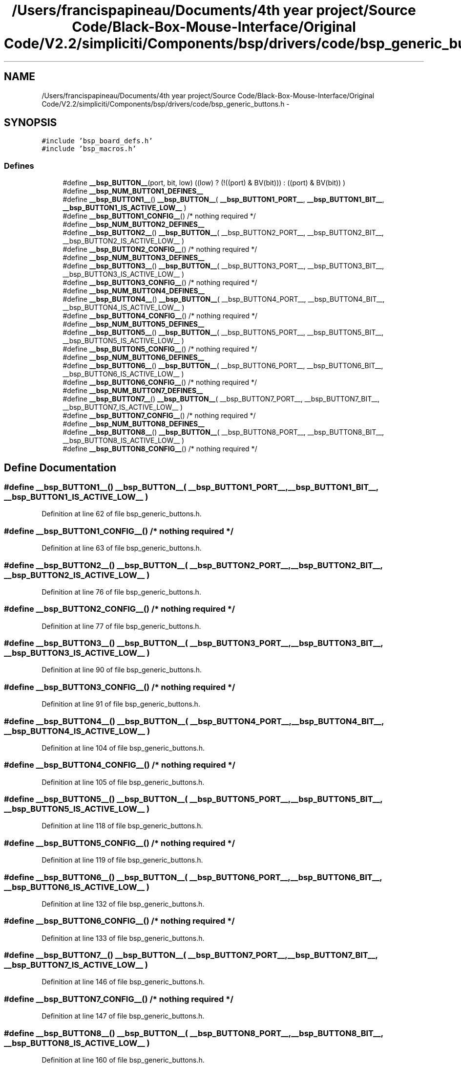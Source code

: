 .TH "/Users/francispapineau/Documents/4th year project/Source Code/Black-Box-Mouse-Interface/Original Code/V2.2/simpliciti/Components/bsp/drivers/code/bsp_generic_buttons.h" 3 "Sat Jun 22 2013" "Version VER 0.0" "Chronos Ti - Original Firmware" \" -*- nroff -*-
.ad l
.nh
.SH NAME
/Users/francispapineau/Documents/4th year project/Source Code/Black-Box-Mouse-Interface/Original Code/V2.2/simpliciti/Components/bsp/drivers/code/bsp_generic_buttons.h \- 
.SH SYNOPSIS
.br
.PP
\fC#include 'bsp_board_defs\&.h'\fP
.br
\fC#include 'bsp_macros\&.h'\fP
.br

.SS "Defines"

.in +1c
.ti -1c
.RI "#define \fB__bsp_BUTTON__\fP(port, bit, low)   ((low) ? (!((port) & BV(bit))) : ((port) & BV(bit)) )"
.br
.ti -1c
.RI "#define \fB__bsp_NUM_BUTTON1_DEFINES__\fP"
.br
.ti -1c
.RI "#define \fB__bsp_BUTTON1__\fP()   \fB__bsp_BUTTON__\fP( \fB__bsp_BUTTON1_PORT__\fP, \fB__bsp_BUTTON1_BIT__\fP, \fB__bsp_BUTTON1_IS_ACTIVE_LOW__\fP )"
.br
.ti -1c
.RI "#define \fB__bsp_BUTTON1_CONFIG__\fP()   /* nothing required */"
.br
.ti -1c
.RI "#define \fB__bsp_NUM_BUTTON2_DEFINES__\fP"
.br
.ti -1c
.RI "#define \fB__bsp_BUTTON2__\fP()   \fB__bsp_BUTTON__\fP( __bsp_BUTTON2_PORT__, __bsp_BUTTON2_BIT__, __bsp_BUTTON2_IS_ACTIVE_LOW__ )"
.br
.ti -1c
.RI "#define \fB__bsp_BUTTON2_CONFIG__\fP()   /* nothing required */"
.br
.ti -1c
.RI "#define \fB__bsp_NUM_BUTTON3_DEFINES__\fP"
.br
.ti -1c
.RI "#define \fB__bsp_BUTTON3__\fP()   \fB__bsp_BUTTON__\fP( __bsp_BUTTON3_PORT__, __bsp_BUTTON3_BIT__, __bsp_BUTTON3_IS_ACTIVE_LOW__ )"
.br
.ti -1c
.RI "#define \fB__bsp_BUTTON3_CONFIG__\fP()   /* nothing required */"
.br
.ti -1c
.RI "#define \fB__bsp_NUM_BUTTON4_DEFINES__\fP"
.br
.ti -1c
.RI "#define \fB__bsp_BUTTON4__\fP()   \fB__bsp_BUTTON__\fP( __bsp_BUTTON4_PORT__, __bsp_BUTTON4_BIT__, __bsp_BUTTON4_IS_ACTIVE_LOW__ )"
.br
.ti -1c
.RI "#define \fB__bsp_BUTTON4_CONFIG__\fP()   /* nothing required */"
.br
.ti -1c
.RI "#define \fB__bsp_NUM_BUTTON5_DEFINES__\fP"
.br
.ti -1c
.RI "#define \fB__bsp_BUTTON5__\fP()   \fB__bsp_BUTTON__\fP( __bsp_BUTTON5_PORT__, __bsp_BUTTON5_BIT__, __bsp_BUTTON5_IS_ACTIVE_LOW__ )"
.br
.ti -1c
.RI "#define \fB__bsp_BUTTON5_CONFIG__\fP()   /* nothing required */"
.br
.ti -1c
.RI "#define \fB__bsp_NUM_BUTTON6_DEFINES__\fP"
.br
.ti -1c
.RI "#define \fB__bsp_BUTTON6__\fP()   \fB__bsp_BUTTON__\fP( __bsp_BUTTON6_PORT__, __bsp_BUTTON6_BIT__, __bsp_BUTTON6_IS_ACTIVE_LOW__ )"
.br
.ti -1c
.RI "#define \fB__bsp_BUTTON6_CONFIG__\fP()   /* nothing required */"
.br
.ti -1c
.RI "#define \fB__bsp_NUM_BUTTON7_DEFINES__\fP"
.br
.ti -1c
.RI "#define \fB__bsp_BUTTON7__\fP()   \fB__bsp_BUTTON__\fP( __bsp_BUTTON7_PORT__, __bsp_BUTTON7_BIT__, __bsp_BUTTON7_IS_ACTIVE_LOW__ )"
.br
.ti -1c
.RI "#define \fB__bsp_BUTTON7_CONFIG__\fP()   /* nothing required */"
.br
.ti -1c
.RI "#define \fB__bsp_NUM_BUTTON8_DEFINES__\fP"
.br
.ti -1c
.RI "#define \fB__bsp_BUTTON8__\fP()   \fB__bsp_BUTTON__\fP( __bsp_BUTTON8_PORT__, __bsp_BUTTON8_BIT__, __bsp_BUTTON8_IS_ACTIVE_LOW__ )"
.br
.ti -1c
.RI "#define \fB__bsp_BUTTON8_CONFIG__\fP()   /* nothing required */"
.br
.in -1c
.SH "Define Documentation"
.PP 
.SS "#define \fB__bsp_BUTTON1__\fP()   \fB__bsp_BUTTON__\fP( \fB__bsp_BUTTON1_PORT__\fP, \fB__bsp_BUTTON1_BIT__\fP, \fB__bsp_BUTTON1_IS_ACTIVE_LOW__\fP )"
.PP
Definition at line 62 of file bsp_generic_buttons\&.h\&.
.SS "#define \fB__bsp_BUTTON1_CONFIG__\fP()   /* nothing required */"
.PP
Definition at line 63 of file bsp_generic_buttons\&.h\&.
.SS "#define \fB__bsp_BUTTON2__\fP()   \fB__bsp_BUTTON__\fP( __bsp_BUTTON2_PORT__, __bsp_BUTTON2_BIT__, __bsp_BUTTON2_IS_ACTIVE_LOW__ )"
.PP
Definition at line 76 of file bsp_generic_buttons\&.h\&.
.SS "#define \fB__bsp_BUTTON2_CONFIG__\fP()   /* nothing required */"
.PP
Definition at line 77 of file bsp_generic_buttons\&.h\&.
.SS "#define \fB__bsp_BUTTON3__\fP()   \fB__bsp_BUTTON__\fP( __bsp_BUTTON3_PORT__, __bsp_BUTTON3_BIT__, __bsp_BUTTON3_IS_ACTIVE_LOW__ )"
.PP
Definition at line 90 of file bsp_generic_buttons\&.h\&.
.SS "#define \fB__bsp_BUTTON3_CONFIG__\fP()   /* nothing required */"
.PP
Definition at line 91 of file bsp_generic_buttons\&.h\&.
.SS "#define \fB__bsp_BUTTON4__\fP()   \fB__bsp_BUTTON__\fP( __bsp_BUTTON4_PORT__, __bsp_BUTTON4_BIT__, __bsp_BUTTON4_IS_ACTIVE_LOW__ )"
.PP
Definition at line 104 of file bsp_generic_buttons\&.h\&.
.SS "#define \fB__bsp_BUTTON4_CONFIG__\fP()   /* nothing required */"
.PP
Definition at line 105 of file bsp_generic_buttons\&.h\&.
.SS "#define \fB__bsp_BUTTON5__\fP()   \fB__bsp_BUTTON__\fP( __bsp_BUTTON5_PORT__, __bsp_BUTTON5_BIT__, __bsp_BUTTON5_IS_ACTIVE_LOW__ )"
.PP
Definition at line 118 of file bsp_generic_buttons\&.h\&.
.SS "#define \fB__bsp_BUTTON5_CONFIG__\fP()   /* nothing required */"
.PP
Definition at line 119 of file bsp_generic_buttons\&.h\&.
.SS "#define \fB__bsp_BUTTON6__\fP()   \fB__bsp_BUTTON__\fP( __bsp_BUTTON6_PORT__, __bsp_BUTTON6_BIT__, __bsp_BUTTON6_IS_ACTIVE_LOW__ )"
.PP
Definition at line 132 of file bsp_generic_buttons\&.h\&.
.SS "#define \fB__bsp_BUTTON6_CONFIG__\fP()   /* nothing required */"
.PP
Definition at line 133 of file bsp_generic_buttons\&.h\&.
.SS "#define \fB__bsp_BUTTON7__\fP()   \fB__bsp_BUTTON__\fP( __bsp_BUTTON7_PORT__, __bsp_BUTTON7_BIT__, __bsp_BUTTON7_IS_ACTIVE_LOW__ )"
.PP
Definition at line 146 of file bsp_generic_buttons\&.h\&.
.SS "#define \fB__bsp_BUTTON7_CONFIG__\fP()   /* nothing required */"
.PP
Definition at line 147 of file bsp_generic_buttons\&.h\&.
.SS "#define \fB__bsp_BUTTON8__\fP()   \fB__bsp_BUTTON__\fP( __bsp_BUTTON8_PORT__, __bsp_BUTTON8_BIT__, __bsp_BUTTON8_IS_ACTIVE_LOW__ )"
.PP
Definition at line 160 of file bsp_generic_buttons\&.h\&.
.SS "#define \fB__bsp_BUTTON8_CONFIG__\fP()   /* nothing required */"
.PP
Definition at line 161 of file bsp_generic_buttons\&.h\&.
.SS "#define \fB__bsp_BUTTON__\fP(port, bit, low)   ((low) ? (!((port) & BV(bit))) : ((port) & BV(bit)) )"
.PP
Definition at line 54 of file bsp_generic_buttons\&.h\&.
.SS "#define \fB__bsp_NUM_BUTTON1_DEFINES__\fP"\fBValue:\fP
.PP
.nf
((defined __bsp_BUTTON1_PORT__)  + \
                                      (defined __bsp_BUTTON1_BIT__)   + \
                                      (defined __bsp_BUTTON1_IS_ACTIVE_LOW__))
.fi
.PP
Definition at line 58 of file bsp_generic_buttons\&.h\&.
.SS "#define \fB__bsp_NUM_BUTTON2_DEFINES__\fP"\fBValue:\fP
.PP
.nf
((defined __bsp_BUTTON2_PORT__)  + \
                                      (defined __bsp_BUTTON2_BIT__)   + \
                                      (defined __bsp_BUTTON2_IS_ACTIVE_LOW__))
.fi
.PP
Definition at line 72 of file bsp_generic_buttons\&.h\&.
.SS "#define \fB__bsp_NUM_BUTTON3_DEFINES__\fP"\fBValue:\fP
.PP
.nf
((defined __bsp_BUTTON3_PORT__)  + \
                                      (defined __bsp_BUTTON3_BIT__)   + \
                                      (defined __bsp_BUTTON3_IS_ACTIVE_LOW__))
.fi
.PP
Definition at line 86 of file bsp_generic_buttons\&.h\&.
.SS "#define \fB__bsp_NUM_BUTTON4_DEFINES__\fP"\fBValue:\fP
.PP
.nf
((defined __bsp_BUTTON4_PORT__)  + \
                                      (defined __bsp_BUTTON4_BIT__)   + \
                                      (defined __bsp_BUTTON4_IS_ACTIVE_LOW__))
.fi
.PP
Definition at line 100 of file bsp_generic_buttons\&.h\&.
.SS "#define \fB__bsp_NUM_BUTTON5_DEFINES__\fP"\fBValue:\fP
.PP
.nf
((defined __bsp_BUTTON5_PORT__)  + \
                                      (defined __bsp_BUTTON5_BIT__)   + \
                                      (defined __bsp_BUTTON5_IS_ACTIVE_LOW__))
.fi
.PP
Definition at line 114 of file bsp_generic_buttons\&.h\&.
.SS "#define \fB__bsp_NUM_BUTTON6_DEFINES__\fP"\fBValue:\fP
.PP
.nf
((defined __bsp_BUTTON6_PORT__)  + \
                                      (defined __bsp_BUTTON6_BIT__)   + \
                                      (defined __bsp_BUTTON6_IS_ACTIVE_LOW__))
.fi
.PP
Definition at line 128 of file bsp_generic_buttons\&.h\&.
.SS "#define \fB__bsp_NUM_BUTTON7_DEFINES__\fP"\fBValue:\fP
.PP
.nf
((defined __bsp_BUTTON7_PORT__)  + \
                                      (defined __bsp_BUTTON7_BIT__)   + \
                                      (defined __bsp_BUTTON7_IS_ACTIVE_LOW__))
.fi
.PP
Definition at line 142 of file bsp_generic_buttons\&.h\&.
.SS "#define \fB__bsp_NUM_BUTTON8_DEFINES__\fP"\fBValue:\fP
.PP
.nf
((defined __bsp_BUTTON8_PORT__)  + \
                                      (defined __bsp_BUTTON8_BIT__)   + \
                                      (defined __bsp_BUTTON8_IS_ACTIVE_LOW__))
.fi
.PP
Definition at line 156 of file bsp_generic_buttons\&.h\&.
.SH "Author"
.PP 
Generated automatically by Doxygen for Chronos Ti - Original Firmware from the source code\&.
